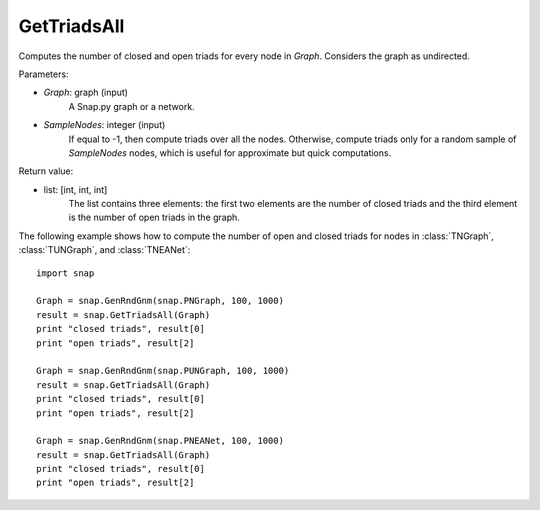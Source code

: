 GetTriadsAll
''''''''''''

.. function:: GetTriadsAll (Graph, SampleNodes=-1)

Computes the number of closed and open triads for every node in *Graph*. Considers the graph as undirected.

Parameters:

- *Graph*: graph (input)
    A Snap.py graph or a network.

- *SampleNodes*: integer (input)
    If equal to -1, then compute triads over all the nodes. Otherwise,
    compute triads only for a random sample of *SampleNodes* nodes, which is
    useful for approximate but quick computations.

Return value:

- list: [int, int, int]
    The list contains three elements: the first two elements are the number of closed triads and the third element is the number of open triads in the graph.

The following example shows how to compute the number of open and closed triads for nodes in
:class:`TNGraph`, :class:`TUNGraph`, and :class:`TNEANet`::

    import snap

    Graph = snap.GenRndGnm(snap.PNGraph, 100, 1000)
    result = snap.GetTriadsAll(Graph)
    print "closed triads", result[0]
    print "open triads", result[2]

    Graph = snap.GenRndGnm(snap.PUNGraph, 100, 1000)
    result = snap.GetTriadsAll(Graph)
    print "closed triads", result[0]
    print "open triads", result[2]

    Graph = snap.GenRndGnm(snap.PNEANet, 100, 1000)
    result = snap.GetTriadsAll(Graph)
    print "closed triads", result[0]
    print "open triads", result[2]

